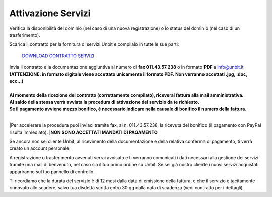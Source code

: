 --------------------
Attivazione Servizi
--------------------

Verifica la disponibilità del dominio (nel caso di una nuova registrazione) o lo status del dominio (nel caso di un trasferimento).

Scarica il contratto per la fornitura di servizi Unbit e compilalo in tutte le sue parti:

    `DOWNLOAD CONTRATTO SERVIZI </dnl/contratto_hosting.pdf>`_

| Invia il contratto e la documentazione aggiuntiva al numero di **fax 011.43.57.238** o in formato **PDF** a info@unbit.it
| **(ATTENZIONE: in formato digitale viene accettato unicamente il formato PDF. Non verranno accettati .jpg, .doc, ecc...)**
|
| **Al momento della ricezione del contratto (correttamente compilato), riceverai fattura alla mail amministrativa.** 
| **Al saldo della stessa verrà avviata la procedura di attivazione del servizio da te richiesto.**
| **Se il pagamento avviene mezzo bonifico, è necessario indicare nella causale di bonifico il numero della fattura.**
|
|Per accelerare la procedura puoi inviaci tramite fax, al n. 011.43.57.238, la ricevuta del bonifico (il pagamento con PayPal risulta immediato). 
|**NON SONO ACCETTATI MANDATI DI PAGAMENTO**

Se ancora non sei cliente Unbit, al ricevimento della documentazione e della relativa conferma di pagamento, ti verrà creato un account personale

A registrazione o trasferimento avvenuti verrai avvisato e ti verranno comunicati i dati necessari alla gestione dei servizi tramite una mail di benvenuto, nel caso sia il tuo primo ordine su Unbit. Se sei già nostro cliente i nuovi servizi acquistati appariranno sul tuo pannello di controllo.

Ti ricordiamo che la durata del servizio è di 12 mesi dalla data di emissione della fattura, e che il servizio è tacitamente rinnovato allo scadere, salvo tua disdetta scritta entro 30 gg dalla data di scadenza (vedi contratto per i dettagli). 
